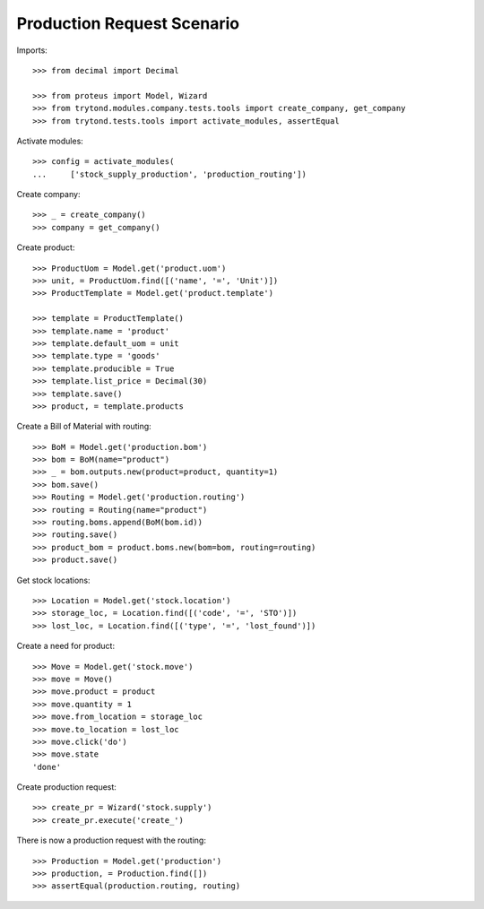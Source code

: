 ===========================
Production Request Scenario
===========================

Imports::

    >>> from decimal import Decimal

    >>> from proteus import Model, Wizard
    >>> from trytond.modules.company.tests.tools import create_company, get_company
    >>> from trytond.tests.tools import activate_modules, assertEqual

Activate modules::

    >>> config = activate_modules(
    ...     ['stock_supply_production', 'production_routing'])

Create company::

    >>> _ = create_company()
    >>> company = get_company()

Create product::

    >>> ProductUom = Model.get('product.uom')
    >>> unit, = ProductUom.find([('name', '=', 'Unit')])
    >>> ProductTemplate = Model.get('product.template')

    >>> template = ProductTemplate()
    >>> template.name = 'product'
    >>> template.default_uom = unit
    >>> template.type = 'goods'
    >>> template.producible = True
    >>> template.list_price = Decimal(30)
    >>> template.save()
    >>> product, = template.products

Create a Bill of Material with routing::

    >>> BoM = Model.get('production.bom')
    >>> bom = BoM(name="product")
    >>> _ = bom.outputs.new(product=product, quantity=1)
    >>> bom.save()
    >>> Routing = Model.get('production.routing')
    >>> routing = Routing(name="product")
    >>> routing.boms.append(BoM(bom.id))
    >>> routing.save()
    >>> product_bom = product.boms.new(bom=bom, routing=routing)
    >>> product.save()

Get stock locations::

    >>> Location = Model.get('stock.location')
    >>> storage_loc, = Location.find([('code', '=', 'STO')])
    >>> lost_loc, = Location.find([('type', '=', 'lost_found')])

Create a need for product::

    >>> Move = Model.get('stock.move')
    >>> move = Move()
    >>> move.product = product
    >>> move.quantity = 1
    >>> move.from_location = storage_loc
    >>> move.to_location = lost_loc
    >>> move.click('do')
    >>> move.state
    'done'

Create production request::

    >>> create_pr = Wizard('stock.supply')
    >>> create_pr.execute('create_')

There is now a production request with the routing::

    >>> Production = Model.get('production')
    >>> production, = Production.find([])
    >>> assertEqual(production.routing, routing)
